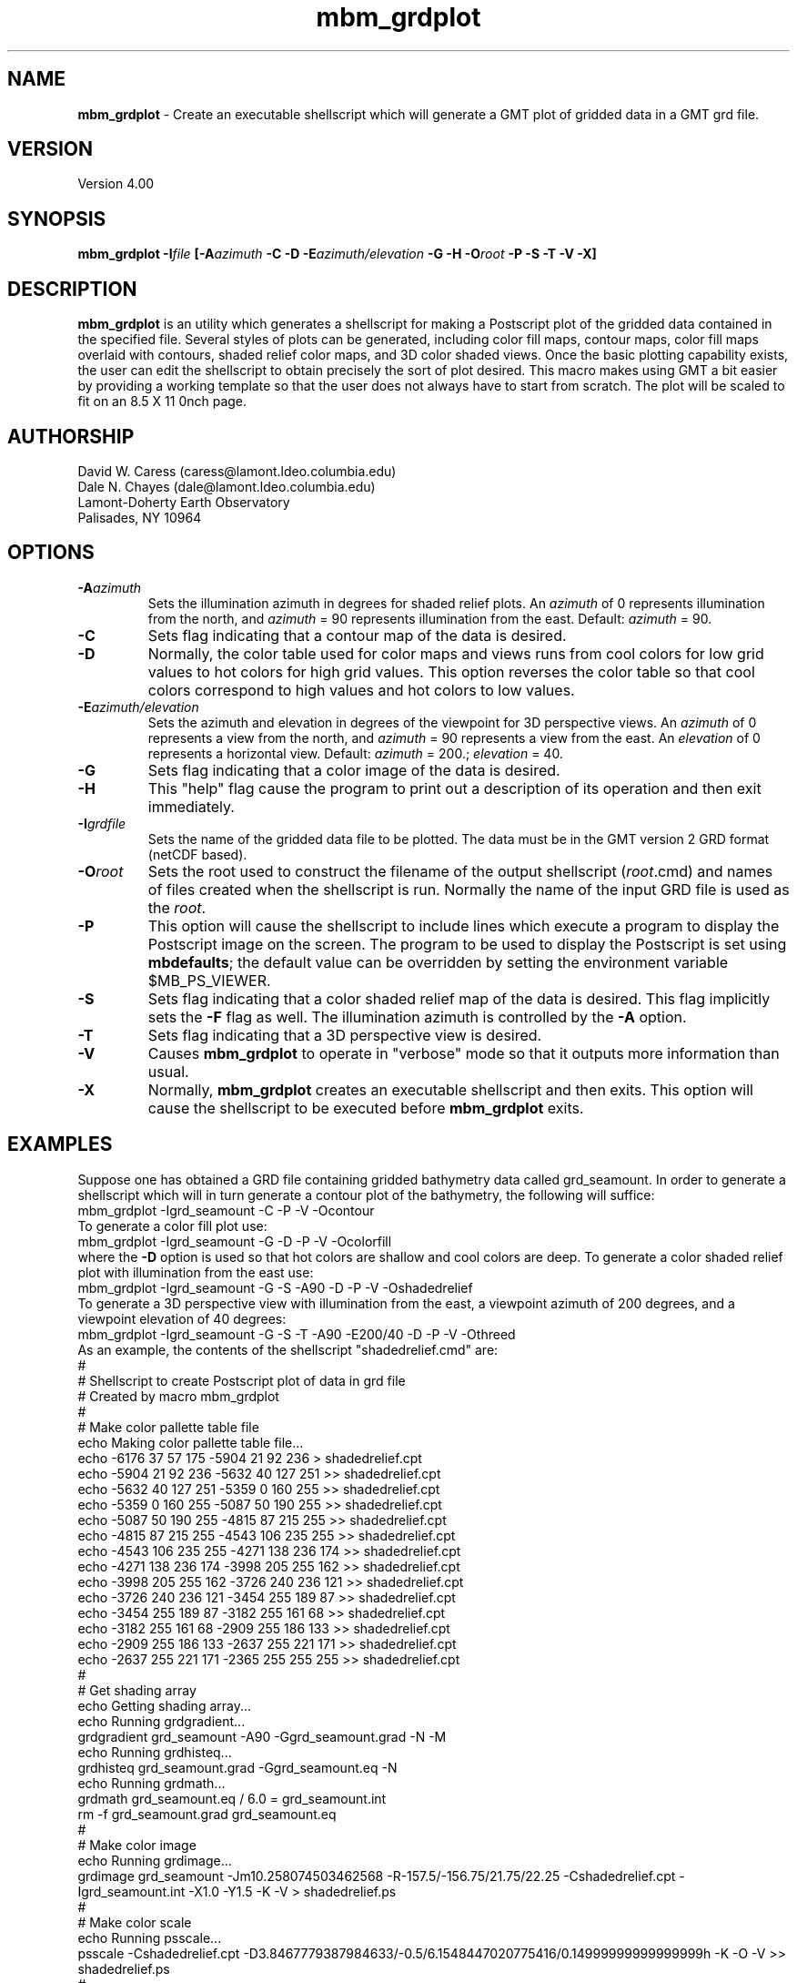 .TH mbm_grdplot 1 "4 March 1994"
.SH NAME
\fBmbm_grdplot\fP - Create an executable shellscript which will generate
a GMT plot of gridded data in a GMT grd file.

.SH VERSION
Version 4.00

.SH SYNOPSIS
\fBmbm_grdplot\fP \fB-I\fIfile \fP[\fB-A\fIazimuth\fP \fB-C -D -E\fIazimuth/elevation\fP \fB-G -H -O\fIroot\fP \fB-P -S -T -V -X\fP]

.SH DESCRIPTION
\fBmbm_grdplot\fP is an utility which generates a shellscript for making
a Postscript plot of the gridded data contained in the specified file.  
Several styles of plots can be generated, including color 
fill maps, contour maps, color fill maps overlaid with contours, 
shaded relief color maps, and 3D color shaded views.  Once the basic 
plotting capability exists, the user
can edit the shellscript to obtain precisely the sort of plot desired.
This macro makes using GMT a bit easier by providing a working template
so that the user does not always have to start from scratch. 
The plot will be scaled to fit on an 8.5 X 11 \ninch page.  

.SH AUTHORSHIP
David W. Caress (caress@lamont.ldeo.columbia.edu)
.br
Dale N. Chayes (dale@lamont.ldeo.columbia.edu)
.br
Lamont-Doherty Earth Observatory
.br
Palisades, NY 10964

.SH OPTIONS
.TP
.B \fB-A\fIazimuth\fP
Sets the illumination azimuth in degrees for shaded relief plots.  
An \fIazimuth\fP
of 0 represents illumination from the north, and \fIazimuth\fP = 90
represents illumination from the east.  Default: \fIazimuth\fP = 90.
.TP
.B \fB-C\fP
Sets flag indicating that a contour map of the data is desired.
.TP
.B \fB-D\fP
Normally, the color table used for color maps and views runs from
cool colors for low grid values to hot colors for high grid values.
This option reverses the color table so that cool colors correspond
to high values and hot colors to low values.
.TP
.TP
.B \fB-E\fIazimuth/elevation\fP
Sets the azimuth and elevation in degrees of the viewpoint for 3D
perspective views.  An \fIazimuth\fP
of 0 represents a view from the north, and \fIazimuth\fP = 90
represents a view from the east.  An \fIelevation\fP of 0 represents
a horizontal view.  Default: \fIazimuth\fP = 200.; \fIelevation\fP = 40.
.TP
.B \fB-G\fP
Sets flag indicating that a color image of the data is desired.
.TP
.B \fB-H\fP
This "help" flag cause the program to print out a description
of its operation and then exit immediately.
.TP
.B \fB-I\fIgrdfile\fP
Sets the name of the gridded data file to be plotted.  The data must be
in the GMT version 2 GRD format (netCDF based). 
.TP
.B \fB-O\fIroot\fP
Sets the root used to construct the filename of the output shellscript
(\fIroot\fP.cmd) and names of files created when the shellscript is 
run.  Normally the 
name of the input GRD file is used as the \fIroot\fP. 
.TP
.B \fB-P\fP
This option will cause the shellscript to include lines which execute
a program to display the Postscript image on the screen.  The program
to be used to display the Postscript is set using \fBmbdefaults\fP;
the default value can be overridden by setting the environment
variable $MB_PS_VIEWER.
.TP
.B \fB-S\fP
Sets flag indicating that a color shaded relief map of the data is desired.
This flag implicitly sets the \fB-F\fP flag as well.  The illumination
azimuth is controlled by the \fB-A\fP option.
.TP
.B \fB-T\fP
Sets flag indicating that a 3D perspective view is desired.
.TP
.B \fB-V\fP
Causes \fBmbm_grdplot\fP to operate in "verbose" mode so that it outputs
more information than usual.
.TP
.B \fB-X\fP
Normally, \fBmbm_grdplot\fP creates an executable shellscript and
then exits.  This option will cause the shellscript to be executed
before \fBmbm_grdplot\fP exits.

.SH EXAMPLES
Suppose one has obtained a GRD file containing gridded bathymetry
data called grd_seamount. In order to generate a shellscript
which will in turn generate a contour plot of the bathymetry,
the following will suffice:
 	mbm_grdplot -Igrd_seamount -C -P -V -Ocontour
.br
To generate a color fill plot use:
 	mbm_grdplot -Igrd_seamount -G -D -P -V -Ocolorfill
.br
where the \fB-D\fP option is used so that hot colors are
shallow and cool colors are deep.
To generate a color shaded relief plot with illumination
from the east use:
 	mbm_grdplot -Igrd_seamount -G -S -A90 -D -P -V \
 		-Oshadedrelief
.br
To generate a 3D perspective view with illumination from the
east, a viewpoint azimuth of 200 degrees, and a viewpoint
elevation of 40 degrees:
 	mbm_grdplot -Igrd_seamount -G -S -T -A90 -E200/40 \
 		 -D -P -V -Othreed
.br
As an example, the contents of the shellscript "shadedrelief.cmd" are:
 #
 # Shellscript to create Postscript plot of data in grd file
 # Created by macro mbm_grdplot
 #
 # Make color pallette table file
 echo Making color pallette table file...
 echo -6176 37 57 175 -5904 21 92 236 > shadedrelief.cpt
 echo -5904 21 92 236 -5632 40 127 251 >> shadedrelief.cpt
 echo -5632 40 127 251 -5359 0 160 255 >> shadedrelief.cpt
 echo -5359 0 160 255 -5087 50 190 255 >> shadedrelief.cpt
 echo -5087 50 190 255 -4815 87 215 255 >> shadedrelief.cpt
 echo -4815 87 215 255 -4543 106 235 255 >> shadedrelief.cpt
 echo -4543 106 235 255 -4271 138 236 174 >> shadedrelief.cpt
 echo -4271 138 236 174 -3998 205 255 162 >> shadedrelief.cpt
 echo -3998 205 255 162 -3726 240 236 121 >> shadedrelief.cpt
 echo -3726 240 236 121 -3454 255 189 87 >> shadedrelief.cpt
 echo -3454 255 189 87 -3182 255 161 68 >> shadedrelief.cpt
 echo -3182 255 161 68 -2909 255 186 133 >> shadedrelief.cpt
 echo -2909 255 186 133 -2637 255 221 171 >> shadedrelief.cpt
 echo -2637 255 221 171 -2365 255 255 255 >> shadedrelief.cpt
 #
 # Get shading array
 echo Getting shading array...
 echo Running grdgradient...
 grdgradient grd_seamount -A90 -Ggrd_seamount.grad -N -M
 echo Running grdhisteq...
 grdhisteq grd_seamount.grad -Ggrd_seamount.eq -N
 echo Running grdmath...
 grdmath grd_seamount.eq / 6.0 = grd_seamount.int
 rm -f grd_seamount.grad grd_seamount.eq
 #
 # Make color image
 echo Running grdimage...
 grdimage grd_seamount -Jm10.258074503462568 -R-157.5/-156.75/21.75/22.25 -Cshadedrelief.cpt -Igrd_seamount.int -X1.0 -Y1.5 -K -V > shadedrelief.ps
 #
 # Make color scale
 echo Running psscale...
 psscale  -Cshadedrelief.cpt -D3.8467779387984633/-0.5/6.1548447020775416/0.14999999999999999h -K -O -V >> shadedrelief.ps
 #
 # Make basemap
 echo Running psbasemap...
 psbasemap -Jm10.258074503462568 -R-157.5/-156.75/21.75/22.25 -B0.1666667/0.1666667 -U -O -V >> shadedrelief.ps
 #
 # Delete surplus files
 echo Deleting surplus files...
 rm -f shadedrelief.cpt
 #
 # Run xpsview
 echo Running xpsview in background...
 xpsview shadedrelief.ps &
 #
 # All done!
 echo All done!


.SH BUGS
Uses only the standard mercator projection and is thus useless for
polar data.  Doesn't do a particularly good job of choosing tick
and contour intervals. Not titles or axis annotations.



